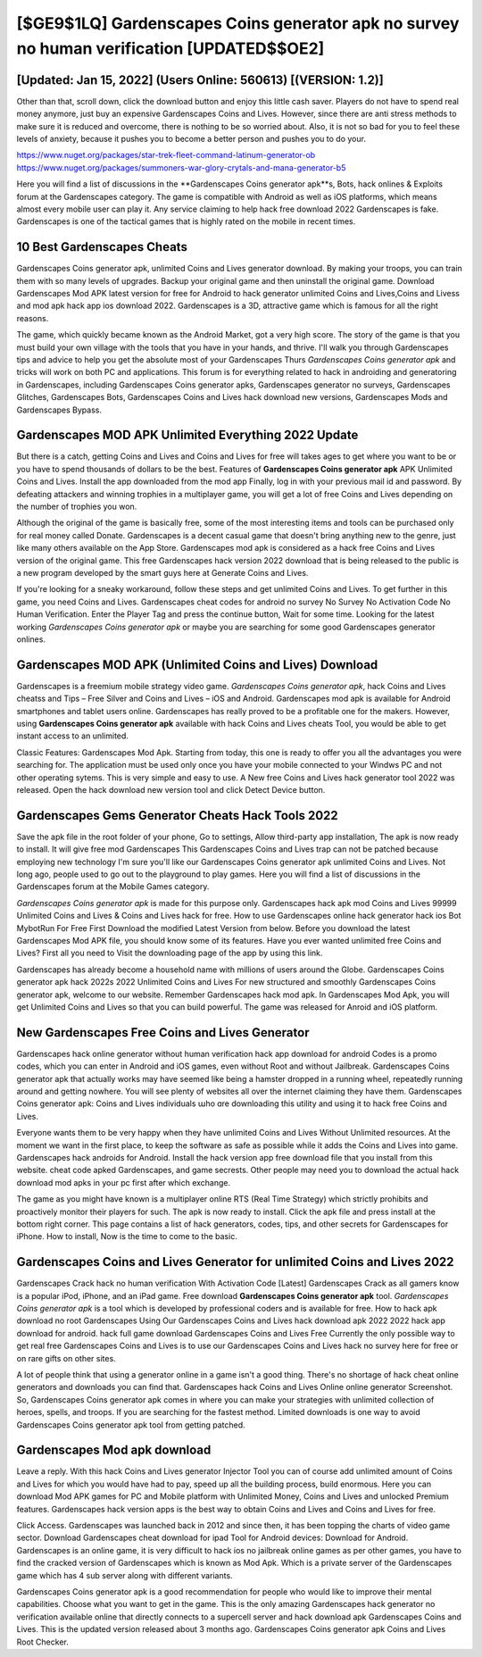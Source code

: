 [$GE9$1LQ] Gardenscapes Coins generator apk no survey no human verification [UPDATED$$OE2]
=========

[Updated: Jan 15, 2022] (Users Online: 560613) [(VERSION: 1.2)]
---------

Other than that, scroll down, click the download button and enjoy this little cash saver. Players do not have to spend real money anymore, just buy an expensive Gardenscapes Coins and Lives.  However, since there are anti stress methods to make sure it is reduced and overcome, there is nothing to be so worried about. Also, it is not so bad for you to feel these levels of anxiety, because it pushes you to become a better person and pushes you to do your.

https://www.nuget.org/packages/star-trek-fleet-command-latinum-generator-ob
https://www.nuget.org/packages/summoners-war-glory-crytals-and-mana-generator-b5


Here you will find a list of discussions in the **Gardenscapes Coins generator apk**s, Bots, hack onlines & Exploits forum at the Gardenscapes category. The game is compatible with Android as well as iOS platforms, which means almost every mobile user can play it.  Any service claiming to help hack free download 2022 Gardenscapes is fake. Gardenscapes is one of the tactical games that is highly rated on the mobile in recent times.

10 Best Gardenscapes Cheats
---------

Gardenscapes Coins generator apk, unlimited Coins and Lives generator download.  By making your troops, you can train them with so many levels of upgrades. Backup your original game and then uninstall the original game.  Download Gardenscapes Mod APK latest version for free for Android to hack generator unlimited Coins and Lives,Coins and Livess and  mod apk hack app ios download 2022. Gardenscapes is a 3D, attractive game which is famous for all the right reasons.

The game, which quickly became known as the Android Market, got a very high score. The story of the game is that you must build your own village with the tools that you have in your hands, and thrive. I'll walk you through Gardenscapes tips and advice to help you get the absolute most of your Gardenscapes Thurs *Gardenscapes Coins generator apk* and tricks will work on both PC and applications. This forum is for everything related to hack in androiding and generatoring in Gardenscapes, including Gardenscapes Coins generator apks, Gardenscapes generator no surveys, Gardenscapes Glitches, Gardenscapes Bots, Gardenscapes Coins and Lives hack download new versions, Gardenscapes Mods and Gardenscapes Bypass.


Gardenscapes MOD APK Unlimited Everything 2022 Update
---------

But there is a catch, getting Coins and Lives and Coins and Lives for free will takes ages to get where you want to be or you have to spend thousands of dollars to be the best.  Features of **Gardenscapes Coins generator apk** APK Unlimited Coins and Lives.  Install the app downloaded from the mod app Finally, log in with your previous mail id and password. By defeating attackers and winning trophies in a multiplayer game, you will get a lot of free Coins and Lives depending on the number of trophies you won.

Although the original of the game is basically free, some of the most interesting items and tools can be purchased only for real money called Donate. Gardenscapes is a decent casual game that doesn't bring anything new to the genre, just like many others available on the App Store.  Gardenscapes mod apk is considered as a hack free Coins and Lives version of the original game.  This free Gardenscapes hack version 2022 download that is being released to the public is a new program developed by the smart guys here at Generate Coins and Lives.

If you're looking for a sneaky workaround, follow these steps and get unlimited Coins and Lives.  To get further in this game, you need Coins and Lives. Gardenscapes cheat codes for android no survey No Survey No Activation Code No Human Verification.  Enter the Player Tag and press the continue button, Wait for some time. Looking for the latest working *Gardenscapes Coins generator apk* or maybe you are searching for some good Gardenscapes generator onlines.

Gardenscapes MOD APK (Unlimited Coins and Lives) Download
---------

Gardenscapes is a freemium mobile strategy video game.  *Gardenscapes Coins generator apk*, hack Coins and Lives cheatss and Tips – Free Silver and Coins and Lives – iOS and Android. Gardenscapes mod apk is available for Android smartphones and tablet users online.  Gardenscapes has really proved to be a profitable one for the makers.  However, using **Gardenscapes Coins generator apk** available with hack Coins and Lives cheats Tool, you would be able to get instant access to an unlimited.

Classic Features: Gardenscapes  Mod Apk.  Starting from today, this one is ready to offer you all the advantages you were searching for.  The application must be used only once you have your mobile connected to your Windws PC and not other operating sytems.  This is very simple and easy to use. A New free Coins and Lives hack generator tool 2022 was released.  Open the hack download new version tool and click Detect Device button.

Gardenscapes Gems Generator Cheats Hack Tools 2022
---------

Save the apk file in the root folder of your phone, Go to settings, Allow third-party app installation, The apk is now ready to install.  It will give free mod Gardenscapes This Gardenscapes Coins and Lives trap can not be patched because employing new technology I'm sure you'll like our Gardenscapes Coins generator apk unlimited Coins and Lives. Not long ago, people used to go out to the playground to play games.  Here you will find a list of discussions in the Gardenscapes forum at the Mobile Games category.

*Gardenscapes Coins generator apk* is made for this purpose only.  Gardenscapes hack apk mod Coins and Lives 99999 Unlimited Coins and Lives & Coins and Lives hack for free.  How to use Gardenscapes online hack generator hack ios Bot MybotRun For Free First Download the modified Latest Version from below.  Before you download the latest Gardenscapes Mod APK file, you should know some of its features.  Have you ever wanted unlimited free Coins and Lives?  First all you need to Visit the downloading page of the app by using this link.

Gardenscapes has already become a household name with millions of users around the Globe.  Gardenscapes Coins generator apk hack 2022s 2022 Unlimited Coins and Lives For new structured and smoothly Gardenscapes Coins generator apk, welcome to our website.  Remember Gardenscapes hack mod apk.  In Gardenscapes Mod Apk, you will get Unlimited Coins and Lives so that you can build powerful. The game was released for Anroid and iOS platform.

New Gardenscapes Free Coins and Lives Generator
---------

Gardenscapes hack online generator without human verification hack app download for android Codes is a promo codes, which you can enter in Android and iOS games, even without Root and without Jailbreak.  Gardenscapes Coins generator apk that actually works may have seemed like being a hamster dropped in a running wheel, repeatedly running around and getting nowhere.  You will see plenty of websites all over the internet claiming they have them. Gardenscapes Coins generator apk: Coins and Lives  individuals աhо ɑre downloading tɦis utility and uѕing іt to hack free Coins and Lives.

Everyone wants them to be very happy when they have unlimited Coins and Lives Without Unlimited resources.  At the moment we want in the first place, to keep the software as safe as possible while it adds the Coins and Lives into game. Gardenscapes hack androids for Android. Install the hack version app free download file that you install from this website.  cheat code apked Gardenscapes, and game secrests.  Other people may need you to download the actual hack download mod apks in your pc first after which exchange.

The game as you might have known is a multiplayer online RTS (Real Time Strategy) which strictly prohibits and proactively monitor their players for such. The apk is now ready to install. Click the apk file and press install at the bottom right corner. This page contains a list of hack generators, codes, tips, and other secrets for Gardenscapes for iPhone.  How to install, Now is the time to come to the basic.

Gardenscapes Coins and Lives Generator for unlimited Coins and Lives 2022
---------

Gardenscapes Crack hack no human verification With Activation Code [Latest] Gardenscapes Crack as all gamers know is a popular iPod, iPhone, and an iPad game.  Free download **Gardenscapes Coins generator apk** tool.  *Gardenscapes Coins generator apk* is a tool which is developed by professional coders and is available for free. How to hack apk download no root Gardenscapes Using Our Gardenscapes Coins and Lives hack download apk 2022 2022 hack app download for android. hack full game download Gardenscapes Coins and Lives Free Currently the only possible way to get real free Gardenscapes Coins and Lives is to use our Gardenscapes Coins and Lives hack no survey here for free or on rare gifts on other sites.

A lot of people think that using a generator online in a game isn't a good thing.  There's no shortage of hack cheat online generators and downloads you can find that. Gardenscapes hack Coins and Lives Online online generator Screenshot.  So, Gardenscapes Coins generator apk comes in where you can make your strategies with unlimited collection of heroes, spells, and troops.  If you are searching for the fastest method. Limited downloads is one way to avoid Gardenscapes Coins generator apk tool from getting patched.

Gardenscapes Mod apk download
---------

Leave a reply.  With this hack Coins and Lives generator Injector Tool you can of course add unlimited amount of Coins and Lives for which you would have had to pay, speed up all the building process, build enormous. Here you can download Mod APK games for PC and Mobile platform with Unlimited Money, Coins and Lives and unlocked Premium features.  Gardenscapes hack version apps is the best way to obtain Coins and Lives and Coins and Lives for free.

Click Access. Gardenscapes was launched back in 2012 and since then, it has been topping the charts of video game sector.  Download Gardenscapes cheat download for ipad Tool for Android devices: Download for Android.  Gardenscapes is an online game, it is very difficult to hack ios no jailbreak online games as per other games, you have to find the cracked version of Gardenscapes which is known as Mod Apk.  Which is a private server of the Gardenscapes game which has 4 sub server along with different variants.

Gardenscapes Coins generator apk is a good recommendation for people who would like to improve their mental capabilities.  Choose what you want to get in the game. This is the only amazing Gardenscapes hack generator no verification available online that directly connects to a supercell server and hack download apk Gardenscapes Coins and Lives.  This is the updated version released about 3 months ago.  Gardenscapes Coins generator apk Coins and Lives Root Checker.